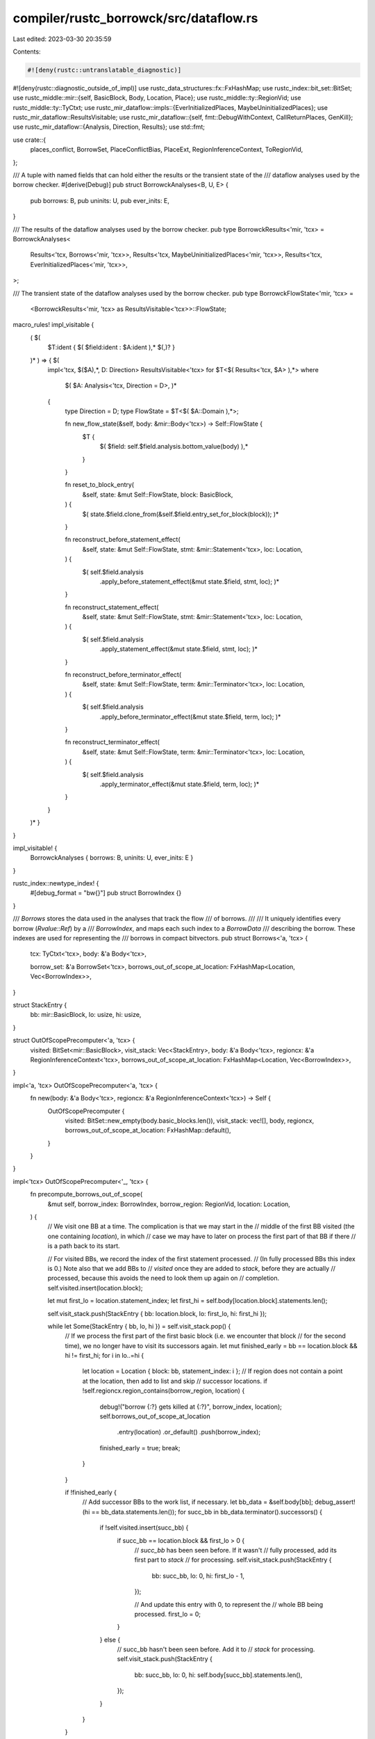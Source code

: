 compiler/rustc_borrowck/src/dataflow.rs
=======================================

Last edited: 2023-03-30 20:35:59

Contents:

.. code-block:: rs

    #![deny(rustc::untranslatable_diagnostic)]
#![deny(rustc::diagnostic_outside_of_impl)]
use rustc_data_structures::fx::FxHashMap;
use rustc_index::bit_set::BitSet;
use rustc_middle::mir::{self, BasicBlock, Body, Location, Place};
use rustc_middle::ty::RegionVid;
use rustc_middle::ty::TyCtxt;
use rustc_mir_dataflow::impls::{EverInitializedPlaces, MaybeUninitializedPlaces};
use rustc_mir_dataflow::ResultsVisitable;
use rustc_mir_dataflow::{self, fmt::DebugWithContext, CallReturnPlaces, GenKill};
use rustc_mir_dataflow::{Analysis, Direction, Results};
use std::fmt;

use crate::{
    places_conflict, BorrowSet, PlaceConflictBias, PlaceExt, RegionInferenceContext, ToRegionVid,
};

/// A tuple with named fields that can hold either the results or the transient state of the
/// dataflow analyses used by the borrow checker.
#[derive(Debug)]
pub struct BorrowckAnalyses<B, U, E> {
    pub borrows: B,
    pub uninits: U,
    pub ever_inits: E,
}

/// The results of the dataflow analyses used by the borrow checker.
pub type BorrowckResults<'mir, 'tcx> = BorrowckAnalyses<
    Results<'tcx, Borrows<'mir, 'tcx>>,
    Results<'tcx, MaybeUninitializedPlaces<'mir, 'tcx>>,
    Results<'tcx, EverInitializedPlaces<'mir, 'tcx>>,
>;

/// The transient state of the dataflow analyses used by the borrow checker.
pub type BorrowckFlowState<'mir, 'tcx> =
    <BorrowckResults<'mir, 'tcx> as ResultsVisitable<'tcx>>::FlowState;

macro_rules! impl_visitable {
    ( $(
        $T:ident { $( $field:ident : $A:ident ),* $(,)? }
    )* ) => { $(
        impl<'tcx, $($A),*, D: Direction> ResultsVisitable<'tcx> for $T<$( Results<'tcx, $A> ),*>
        where
            $( $A: Analysis<'tcx, Direction = D>, )*
        {
            type Direction = D;
            type FlowState = $T<$( $A::Domain ),*>;

            fn new_flow_state(&self, body: &mir::Body<'tcx>) -> Self::FlowState {
                $T {
                    $( $field: self.$field.analysis.bottom_value(body) ),*
                }
            }

            fn reset_to_block_entry(
                &self,
                state: &mut Self::FlowState,
                block: BasicBlock,
            ) {
                $( state.$field.clone_from(&self.$field.entry_set_for_block(block)); )*
            }

            fn reconstruct_before_statement_effect(
                &self,
                state: &mut Self::FlowState,
                stmt: &mir::Statement<'tcx>,
                loc: Location,
            ) {
                $( self.$field.analysis
                    .apply_before_statement_effect(&mut state.$field, stmt, loc); )*
            }

            fn reconstruct_statement_effect(
                &self,
                state: &mut Self::FlowState,
                stmt: &mir::Statement<'tcx>,
                loc: Location,
            ) {
                $( self.$field.analysis
                    .apply_statement_effect(&mut state.$field, stmt, loc); )*
            }

            fn reconstruct_before_terminator_effect(
                &self,
                state: &mut Self::FlowState,
                term: &mir::Terminator<'tcx>,
                loc: Location,
            ) {
                $( self.$field.analysis
                    .apply_before_terminator_effect(&mut state.$field, term, loc); )*
            }

            fn reconstruct_terminator_effect(
                &self,
                state: &mut Self::FlowState,
                term: &mir::Terminator<'tcx>,
                loc: Location,
            ) {
                $( self.$field.analysis
                    .apply_terminator_effect(&mut state.$field, term, loc); )*
            }
        }
    )* }
}

impl_visitable! {
    BorrowckAnalyses { borrows: B, uninits: U, ever_inits: E }
}

rustc_index::newtype_index! {
    #[debug_format = "bw{}"]
    pub struct BorrowIndex {}
}

/// `Borrows` stores the data used in the analyses that track the flow
/// of borrows.
///
/// It uniquely identifies every borrow (`Rvalue::Ref`) by a
/// `BorrowIndex`, and maps each such index to a `BorrowData`
/// describing the borrow. These indexes are used for representing the
/// borrows in compact bitvectors.
pub struct Borrows<'a, 'tcx> {
    tcx: TyCtxt<'tcx>,
    body: &'a Body<'tcx>,

    borrow_set: &'a BorrowSet<'tcx>,
    borrows_out_of_scope_at_location: FxHashMap<Location, Vec<BorrowIndex>>,
}

struct StackEntry {
    bb: mir::BasicBlock,
    lo: usize,
    hi: usize,
}

struct OutOfScopePrecomputer<'a, 'tcx> {
    visited: BitSet<mir::BasicBlock>,
    visit_stack: Vec<StackEntry>,
    body: &'a Body<'tcx>,
    regioncx: &'a RegionInferenceContext<'tcx>,
    borrows_out_of_scope_at_location: FxHashMap<Location, Vec<BorrowIndex>>,
}

impl<'a, 'tcx> OutOfScopePrecomputer<'a, 'tcx> {
    fn new(body: &'a Body<'tcx>, regioncx: &'a RegionInferenceContext<'tcx>) -> Self {
        OutOfScopePrecomputer {
            visited: BitSet::new_empty(body.basic_blocks.len()),
            visit_stack: vec![],
            body,
            regioncx,
            borrows_out_of_scope_at_location: FxHashMap::default(),
        }
    }
}

impl<'tcx> OutOfScopePrecomputer<'_, 'tcx> {
    fn precompute_borrows_out_of_scope(
        &mut self,
        borrow_index: BorrowIndex,
        borrow_region: RegionVid,
        location: Location,
    ) {
        // We visit one BB at a time. The complication is that we may start in the
        // middle of the first BB visited (the one containing `location`), in which
        // case we may have to later on process the first part of that BB if there
        // is a path back to its start.

        // For visited BBs, we record the index of the first statement processed.
        // (In fully processed BBs this index is 0.) Note also that we add BBs to
        // `visited` once they are added to `stack`, before they are actually
        // processed, because this avoids the need to look them up again on
        // completion.
        self.visited.insert(location.block);

        let mut first_lo = location.statement_index;
        let first_hi = self.body[location.block].statements.len();

        self.visit_stack.push(StackEntry { bb: location.block, lo: first_lo, hi: first_hi });

        while let Some(StackEntry { bb, lo, hi }) = self.visit_stack.pop() {
            // If we process the first part of the first basic block (i.e. we encounter that block
            // for the second time), we no longer have to visit its successors again.
            let mut finished_early = bb == location.block && hi != first_hi;
            for i in lo..=hi {
                let location = Location { block: bb, statement_index: i };
                // If region does not contain a point at the location, then add to list and skip
                // successor locations.
                if !self.regioncx.region_contains(borrow_region, location) {
                    debug!("borrow {:?} gets killed at {:?}", borrow_index, location);
                    self.borrows_out_of_scope_at_location
                        .entry(location)
                        .or_default()
                        .push(borrow_index);
                    finished_early = true;
                    break;
                }
            }

            if !finished_early {
                // Add successor BBs to the work list, if necessary.
                let bb_data = &self.body[bb];
                debug_assert!(hi == bb_data.statements.len());
                for succ_bb in bb_data.terminator().successors() {
                    if !self.visited.insert(succ_bb) {
                        if succ_bb == location.block && first_lo > 0 {
                            // `succ_bb` has been seen before. If it wasn't
                            // fully processed, add its first part to `stack`
                            // for processing.
                            self.visit_stack.push(StackEntry {
                                bb: succ_bb,
                                lo: 0,
                                hi: first_lo - 1,
                            });

                            // And update this entry with 0, to represent the
                            // whole BB being processed.
                            first_lo = 0;
                        }
                    } else {
                        // succ_bb hasn't been seen before. Add it to
                        // `stack` for processing.
                        self.visit_stack.push(StackEntry {
                            bb: succ_bb,
                            lo: 0,
                            hi: self.body[succ_bb].statements.len(),
                        });
                    }
                }
            }
        }

        self.visited.clear();
    }
}

impl<'a, 'tcx> Borrows<'a, 'tcx> {
    pub(crate) fn new(
        tcx: TyCtxt<'tcx>,
        body: &'a Body<'tcx>,
        nonlexical_regioncx: &'a RegionInferenceContext<'tcx>,
        borrow_set: &'a BorrowSet<'tcx>,
    ) -> Self {
        let mut prec = OutOfScopePrecomputer::new(body, nonlexical_regioncx);
        for (borrow_index, borrow_data) in borrow_set.iter_enumerated() {
            let borrow_region = borrow_data.region.to_region_vid();
            let location = borrow_data.reserve_location;

            prec.precompute_borrows_out_of_scope(borrow_index, borrow_region, location);
        }

        Borrows {
            tcx,
            body,
            borrow_set,
            borrows_out_of_scope_at_location: prec.borrows_out_of_scope_at_location,
        }
    }

    pub fn location(&self, idx: BorrowIndex) -> &Location {
        &self.borrow_set[idx].reserve_location
    }

    /// Add all borrows to the kill set, if those borrows are out of scope at `location`.
    /// That means they went out of a nonlexical scope
    fn kill_loans_out_of_scope_at_location(
        &self,
        trans: &mut impl GenKill<BorrowIndex>,
        location: Location,
    ) {
        // NOTE: The state associated with a given `location`
        // reflects the dataflow on entry to the statement.
        // Iterate over each of the borrows that we've precomputed
        // to have went out of scope at this location and kill them.
        //
        // We are careful always to call this function *before* we
        // set up the gen-bits for the statement or
        // terminator. That way, if the effect of the statement or
        // terminator *does* introduce a new loan of the same
        // region, then setting that gen-bit will override any
        // potential kill introduced here.
        if let Some(indices) = self.borrows_out_of_scope_at_location.get(&location) {
            trans.kill_all(indices.iter().copied());
        }
    }

    /// Kill any borrows that conflict with `place`.
    fn kill_borrows_on_place(&self, trans: &mut impl GenKill<BorrowIndex>, place: Place<'tcx>) {
        debug!("kill_borrows_on_place: place={:?}", place);

        let other_borrows_of_local = self
            .borrow_set
            .local_map
            .get(&place.local)
            .into_iter()
            .flat_map(|bs| bs.iter())
            .copied();

        // If the borrowed place is a local with no projections, all other borrows of this
        // local must conflict. This is purely an optimization so we don't have to call
        // `places_conflict` for every borrow.
        if place.projection.is_empty() {
            if !self.body.local_decls[place.local].is_ref_to_static() {
                trans.kill_all(other_borrows_of_local);
            }
            return;
        }

        // By passing `PlaceConflictBias::NoOverlap`, we conservatively assume that any given
        // pair of array indices are unequal, so that when `places_conflict` returns true, we
        // will be assured that two places being compared definitely denotes the same sets of
        // locations.
        let definitely_conflicting_borrows = other_borrows_of_local.filter(|&i| {
            places_conflict(
                self.tcx,
                self.body,
                self.borrow_set[i].borrowed_place,
                place,
                PlaceConflictBias::NoOverlap,
            )
        });

        trans.kill_all(definitely_conflicting_borrows);
    }
}

impl<'tcx> rustc_mir_dataflow::AnalysisDomain<'tcx> for Borrows<'_, 'tcx> {
    type Domain = BitSet<BorrowIndex>;

    const NAME: &'static str = "borrows";

    fn bottom_value(&self, _: &mir::Body<'tcx>) -> Self::Domain {
        // bottom = nothing is reserved or activated yet;
        BitSet::new_empty(self.borrow_set.len() * 2)
    }

    fn initialize_start_block(&self, _: &mir::Body<'tcx>, _: &mut Self::Domain) {
        // no borrows of code region_scopes have been taken prior to
        // function execution, so this method has no effect.
    }
}

impl<'tcx> rustc_mir_dataflow::GenKillAnalysis<'tcx> for Borrows<'_, 'tcx> {
    type Idx = BorrowIndex;

    fn before_statement_effect(
        &self,
        trans: &mut impl GenKill<Self::Idx>,
        _statement: &mir::Statement<'tcx>,
        location: Location,
    ) {
        self.kill_loans_out_of_scope_at_location(trans, location);
    }

    fn statement_effect(
        &self,
        trans: &mut impl GenKill<Self::Idx>,
        stmt: &mir::Statement<'tcx>,
        location: Location,
    ) {
        match &stmt.kind {
            mir::StatementKind::Assign(box (lhs, rhs)) => {
                if let mir::Rvalue::Ref(_, _, place) = rhs {
                    if place.ignore_borrow(
                        self.tcx,
                        self.body,
                        &self.borrow_set.locals_state_at_exit,
                    ) {
                        return;
                    }
                    let index = self.borrow_set.get_index_of(&location).unwrap_or_else(|| {
                        panic!("could not find BorrowIndex for location {:?}", location);
                    });

                    trans.gen(index);
                }

                // Make sure there are no remaining borrows for variables
                // that are assigned over.
                self.kill_borrows_on_place(trans, *lhs);
            }

            mir::StatementKind::StorageDead(local) => {
                // Make sure there are no remaining borrows for locals that
                // are gone out of scope.
                self.kill_borrows_on_place(trans, Place::from(*local));
            }

            mir::StatementKind::FakeRead(..)
            | mir::StatementKind::SetDiscriminant { .. }
            | mir::StatementKind::Deinit(..)
            | mir::StatementKind::StorageLive(..)
            | mir::StatementKind::Retag { .. }
            | mir::StatementKind::AscribeUserType(..)
            | mir::StatementKind::Coverage(..)
            | mir::StatementKind::Intrinsic(..)
            | mir::StatementKind::Nop => {}
        }
    }

    fn before_terminator_effect(
        &self,
        trans: &mut impl GenKill<Self::Idx>,
        _terminator: &mir::Terminator<'tcx>,
        location: Location,
    ) {
        self.kill_loans_out_of_scope_at_location(trans, location);
    }

    fn terminator_effect(
        &self,
        trans: &mut impl GenKill<Self::Idx>,
        terminator: &mir::Terminator<'tcx>,
        _location: Location,
    ) {
        if let mir::TerminatorKind::InlineAsm { operands, .. } = &terminator.kind {
            for op in operands {
                if let mir::InlineAsmOperand::Out { place: Some(place), .. }
                | mir::InlineAsmOperand::InOut { out_place: Some(place), .. } = *op
                {
                    self.kill_borrows_on_place(trans, place);
                }
            }
        }
    }

    fn call_return_effect(
        &self,
        _trans: &mut impl GenKill<Self::Idx>,
        _block: mir::BasicBlock,
        _return_places: CallReturnPlaces<'_, 'tcx>,
    ) {
    }
}

impl DebugWithContext<Borrows<'_, '_>> for BorrowIndex {
    fn fmt_with(&self, ctxt: &Borrows<'_, '_>, f: &mut fmt::Formatter<'_>) -> fmt::Result {
        write!(f, "{:?}", ctxt.location(*self))
    }
}


